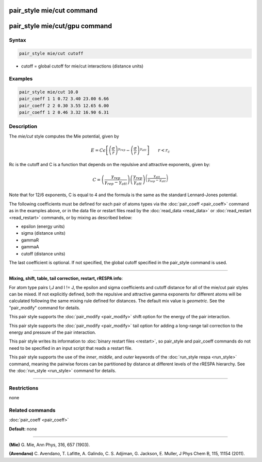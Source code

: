 .. index:: pair_style mie/cut

pair_style mie/cut command
==========================

pair_style mie/cut/gpu command
==============================

Syntax
""""""

.. code-block:: LAMMPS

   pair_style mie/cut cutoff

* cutoff = global cutoff for mie/cut interactions (distance units)

Examples
""""""""

.. code-block:: LAMMPS

   pair_style mie/cut 10.0
   pair_coeff 1 1 0.72 3.40 23.00 6.66
   pair_coeff 2 2 0.30 3.55 12.65 6.00
   pair_coeff 1 2 0.46 3.32 16.90 6.31

Description
"""""""""""

The *mie/cut* style computes the Mie potential, given by

.. math::

   E =  C \epsilon \left[ \left(\frac{\sigma}{r}\right)^{\gamma_{rep}} - \left(\frac{\sigma}{r}\right)^{\gamma_{att}} \right]
                         \qquad r < r_c

Rc is the cutoff and C is a function that depends on the repulsive and
attractive exponents, given by:

.. math::

   C = \left(\frac{\gamma_{rep}}{\gamma_{rep}-\gamma_{att}}\right) \left(\frac{\gamma_{rep}}{\gamma_{att}}\right)^{\left(\frac{\gamma_{att}}{\gamma_{rep}-\gamma_{att}}\right)}

Note that for 12/6 exponents, C is equal to 4 and the formula is the
same as the standard Lennard-Jones potential.

The following coefficients must be defined for each pair of atoms
types via the :doc:`pair_coeff <pair_coeff>` command as in the examples
above, or in the data file or restart files read by the
:doc:`read_data <read_data>` or :doc:`read_restart <read_restart>`
commands, or by mixing as described below:

* epsilon (energy units)
* sigma (distance units)
* gammaR
* gammaA
* cutoff (distance units)

The last coefficient is optional.  If not specified, the global
cutoff specified in the pair\_style command is used.

----------

**Mixing, shift, table, tail correction, restart, rRESPA info**\ :

For atom type pairs I,J and I != J, the epsilon and sigma coefficients
and cutoff distance for all of the mie/cut pair styles can be mixed.
If not explicitly defined, both the repulsive and attractive gamma
exponents for different atoms will be calculated following the same
mixing rule defined for distances.  The default mix value is
*geometric*\ . See the "pair\_modify" command for details.

This pair style supports the :doc:`pair_modify <pair_modify>` shift
option for the energy of the pair interaction.

This pair style supports the :doc:`pair_modify <pair_modify>` tail
option for adding a long-range tail correction to the energy and
pressure of the pair interaction.

This pair style writes its information to :doc:`binary restart files <restart>`, so pair\_style and pair\_coeff commands do not need
to be specified in an input script that reads a restart file.

This pair style supports the use of the *inner*\ , *middle*\ , and *outer*
keywords of the :doc:`run_style respa <run_style>` command, meaning the
pairwise forces can be partitioned by distance at different levels of
the rRESPA hierarchy.  See the :doc:`run_style <run_style>` command for
details.

----------

Restrictions
""""""""""""
none

Related commands
""""""""""""""""

:doc:`pair_coeff <pair_coeff>`

**Default:** none

----------

.. _Mie:

**(Mie)** G. Mie, Ann Phys, 316, 657 (1903).

.. _Avendano:

**(Avendano)** C. Avendano, T. Lafitte, A. Galindo, C. S. Adjiman,
G. Jackson, E. Muller, J Phys Chem B, 115, 11154 (2011).
